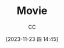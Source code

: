 :PROPERTIES:
:ID:       D9EC0952-23EC-42D8-921A-AEA600E59C0D
:END:
#+TITLE: Movie
#+AUTHOR: CC
#+DATE: [2023-11-23 四 14:45]
#+HUGO_BASE_DIR: ../
#+HUGO_SECTION: notes

#+HUGO_TAGS: TOC Movie
#+HUGO_CATEGORIES: note
#+HUGO_CUSTOM_FRONT_MATTER: :toc false

#+HUGO_DRAFT: false
